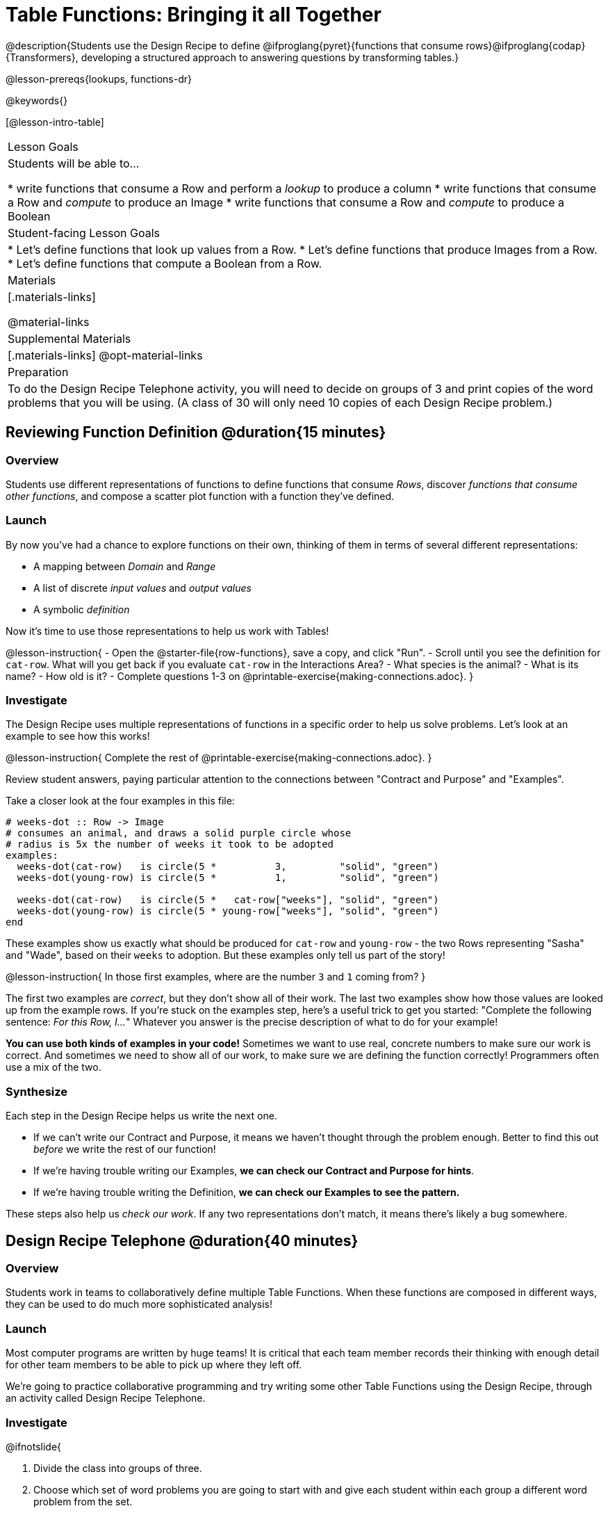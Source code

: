 = Table Functions: Bringing it all Together

@description{Students use the Design Recipe to define @ifproglang{pyret}{functions that consume rows}@ifproglang{codap}{Transformers}, developing a structured approach to answering questions by transforming tables.}

@lesson-prereqs{lookups, functions-dr}

@keywords{}

[@lesson-intro-table]
|===
| Lesson Goals
| Students will be able to...

* write functions that consume a Row and perform a _lookup_ to produce a column
* write functions that consume a Row and _compute_ to produce an Image
* write functions that consume a Row and _compute_ to produce a Boolean

| Student-facing Lesson Goals
|

* Let's define functions that look up values from a Row.
* Let's define functions that produce Images from a Row.
* Let's define functions that compute a Boolean from a Row.

| Materials
|[.materials-links]

@material-links

| Supplemental Materials
|[.materials-links]
@opt-material-links

| Preparation
| To do the Design Recipe Telephone activity, you will need to decide on groups of 3 and print copies of the word problems that you will be using. (A class of 30 will only need 10 copies of each Design Recipe problem.)
|===

== Reviewing Function Definition @duration{15 minutes}

=== Overview
Students use different representations of functions to define functions that consume _Rows_, discover _functions that consume other functions_, and compose a scatter plot function with a function they've defined.

=== Launch

By now you've had a chance to explore functions on their own, thinking of them in terms of several different representations:

- A mapping between _Domain_ and _Range_
- A list of discrete _input values_ and _output values_
- A symbolic _definition_

Now it's time to use those representations to help us work with Tables!

@lesson-instruction{
- Open the @starter-file{row-functions}, save a copy, and click "Run".
- Scroll until you see the definition for `cat-row`. What will you get back if you evaluate `cat-row` in the Interactions Area?
- What species is the animal?
- What is its name?
- How old is it?
- Complete questions 1-3 on @printable-exercise{making-connections.adoc}.
}

=== Investigate

The Design Recipe uses multiple representations of functions in a specific order to help us solve problems. Let's look at an example to see how this works!

@lesson-instruction{
Complete the rest of @printable-exercise{making-connections.adoc}.
}

Review student answers, paying particular attention to the connections between "Contract and Purpose" and "Examples".

Take a closer look at the four examples in this file:

```
# weeks-dot :: Row -> Image
# consumes an animal, and draws a solid purple circle whose
# radius is 5x the number of weeks it took to be adopted
examples:
  weeks-dot(cat-row)   is circle(5 *          3,         "solid", "green")
  weeks-dot(young-row) is circle(5 *          1,         "solid", "green")

  weeks-dot(cat-row)   is circle(5 *   cat-row["weeks"], "solid", "green")
  weeks-dot(young-row) is circle(5 * young-row["weeks"], "solid", "green")
end
```

These examples show us exactly what should be produced for `cat-row` and `young-row` - the two Rows representing "Sasha" and "Wade", based on their `weeks` to adoption. But these examples only tell us part of the story!

@lesson-instruction{
In those first examples, where are the number `3` and `1` coming from?
}

The first two examples are _correct_, but they don't show all of their work. The last two examples show how those values are looked up from the example rows. If you're stuck on the examples step, here's a useful trick to get you started: "Complete the following sentence: __For this Row, I...__" Whatever you answer is the precise description of what to do for your example!

*You can use both kinds of examples in your code!* Sometimes we want to use real, concrete numbers to make sure our work is correct. And sometimes we need to show all of our work, to make sure we are defining the function correctly! Programmers often use a mix of the two.

=== Synthesize
Each step in the Design Recipe helps us write the next one.

- If we can't write our Contract and Purpose, it means we haven't thought through the problem enough. Better to find this out _before_ we write the rest of our function!
- If we're having trouble writing our Examples, **we can check our Contract and Purpose for hints**.
- If we're having trouble writing the Definition, **we can check our Examples to see the pattern.**

These steps also help us _check our work_. If any two representations don't match, it means there's likely a bug somewhere.


== Design Recipe Telephone @duration{40 minutes}

=== Overview
Students work in teams to collaboratively define multiple Table Functions. When these functions are composed in different ways, they can be used to do much more sophisticated analysis!

=== Launch
Most computer programs are written by huge teams! It is critical that each team member records their thinking with enough detail for other team members to be able to pick up where they left off.

We're going to practice collaborative programming and try writing some other Table Functions using the Design Recipe, through an activity called Design Recipe Telephone.

=== Investigate

@ifnotslide{

1. Divide the class into groups of three.

2. Choose which set of word problems you are going to start with and give each student within each group a different word problem from the set.

[cols="1a,1a", options="header"]
|===
|Word Problem Set 1:
|Word Problem Set 2:

|
@handout{is-dog.adoc, is-dog}

@handout{days.adoc, days}

@handout{is-young.adoc, is-young}

|
@opt-printable-exercise{is-old.adoc, is-old}

@opt-printable-exercise{kilos.adoc, kilos}

@opt-printable-exercise{is-cat.adoc, is-cat}
|===

}

@lesson-instruction{

- In this activity, each person in your group will start with a different word problem. You will each be doing _one step of each Design Recipe problem_. After you complete your step, you will fold your paper to hide the part that you were looking at so that only _your work and the rest of the recipe_ are visible. Then you will pass your work to the person to your right.

- The person who has received your paper will review your work and complete the next step based solely on what you wrote down for them. If they don't have the information they need, they will give the paper back to you for revision.

- Meanwhile, you will receive a different problem from the person to your left. If at any point your realize that the person before you didn't provide enough information, you may hand the paper back to them for revision.
}

@vspace{1ex}

[.indentedpara]
--
[cols="1a", options="header"]
|===
|Who's Doing What During Each Round of Design Recipe Telephone?
|*Round 1 - Writing Contract and Purpose Statements from the Word Problem*

[cols="1a,1a,1a"]
!===
! Student 1 - Problem A  ! Student 2 - Problem B! Student 3 - Problem C
!===

|@center{_everyone folds over the previous section, and passes their paper to the right_}

| *Round 2 - Writing Examples _based solely on the Contract and Purpose Statement_*
[cols="1a,1a,1a"]
!===
! Student 1 - Problem C  ! Student 2 - Problem A! Student 3 - Problem B
!===

|@center{_everyone folds over the previous section, and passes their paper to the right_}

|  *Round 3 - Writing Function Definitions _based solely on the Examples_*
[cols="1a,1a,1a"]
!===
! Student 1 - Problem B  ! Student 2 - Problem C! Student 3 - Problem A
!===
|===
--

@ifslide{
*Round 1:*
You should have a page with a Word Problem.
@n Write the Contract and Purpose Statement.
@n Fold your paper to hide the Word Problem.

@teacher{
Choose which set of word problems you are going to start with and give each student within each group a different word problem.

* Set 1: @handout{is-dog.adoc, is-dog}, @handout{days.adoc, days}, @handout{is-young.adoc, is-young}
* Set 2: @opt-printable-exercise{is-old.adoc, is-old}, @opt-printable-exercise{kilos.adoc, kilos}, @opt-printable-exercise{is-cat.adoc, is-cat}

}
}

@ifslide{
Make sure you’ve folded your paper over so that only the Contract and Purpose are visible.
Pass your paper to the person to your right.
*Round 2:*

@n Write Examples from the Contract and Purpose Statement you just received.
Circle the Variables.
@n Fold your paper so that only the Example are visible.

}

@ifslide{
Make sure you’ve folded your paper over so that only the Examples are visible.
Pass your paper to the person to your right.
*Round 3:*

@n Write a Definition from the Examples you just received.

}

@ifnotslide{
This activity can be repeated several times, or done as a timed competition between teams. The goal is to emphasize that each step - if done correctly - makes the following step incredibly simple.}

=== Synthesize
@QandA{
The Design Recipe is a way of slowing down and thinking through each step of a problem.

@Q{If we already know how to get the answer, why would it ever be important to know how to do each step the slow way?}
@A{Someday we won't be able to get the answer, and knowing the steps will help}
@A{So we can help someone else who is stuck}
@A{So we can work with someone else and share our thinking}
@A{So we can check our work}
@Q{Why is it helpful to use each of these steps in the Design Recipe?}
@Q{What step do you find the most challenging right now? The easiest?}
@Q{What are some functions you might want to define for your _own_ analysis?}
}

== Additional Exercises

- For students using a printed workbook, you'll find a page with @opt-printable-exercise{pages/2-blank-recipes.adoc, two blank Design Recipes} at the back of the book.
